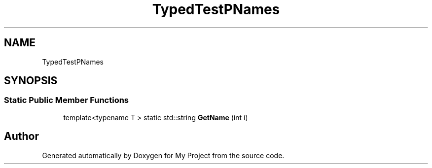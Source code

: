.TH "TypedTestPNames" 3 "Wed Feb 1 2023" "Version Version 0.0" "My Project" \" -*- nroff -*-
.ad l
.nh
.SH NAME
TypedTestPNames
.SH SYNOPSIS
.br
.PP
.SS "Static Public Member Functions"

.in +1c
.ti -1c
.RI "template<typename T > static std::string \fBGetName\fP (int i)"
.br
.in -1c

.SH "Author"
.PP 
Generated automatically by Doxygen for My Project from the source code\&.

